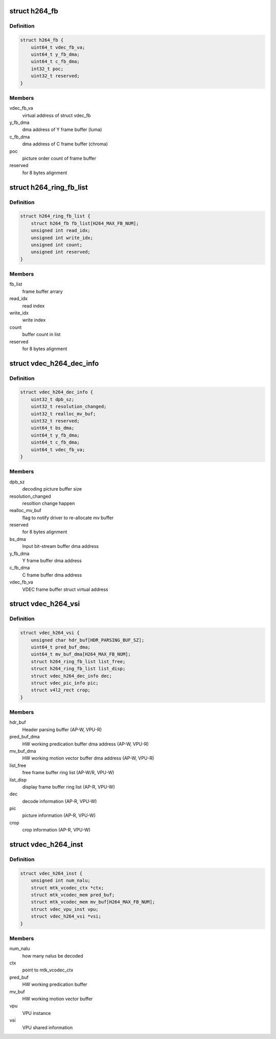 .. -*- coding: utf-8; mode: rst -*-
.. src-file: drivers/media/platform/mtk-vcodec/vdec/vdec_h264_if.c

.. _`h264_fb`:

struct h264_fb
==============

.. c:type:: struct h264_fb

    h264 decode frame buffer information

.. _`h264_fb.definition`:

Definition
----------

.. code-block:: c

    struct h264_fb {
        uint64_t vdec_fb_va;
        uint64_t y_fb_dma;
        uint64_t c_fb_dma;
        int32_t poc;
        uint32_t reserved;
    }

.. _`h264_fb.members`:

Members
-------

vdec_fb_va
    virtual address of struct vdec_fb

y_fb_dma
    dma address of Y frame buffer (luma)

c_fb_dma
    dma address of C frame buffer (chroma)

poc
    picture order count of frame buffer

reserved
    for 8 bytes alignment

.. _`h264_ring_fb_list`:

struct h264_ring_fb_list
========================

.. c:type:: struct h264_ring_fb_list

    ring frame buffer list

.. _`h264_ring_fb_list.definition`:

Definition
----------

.. code-block:: c

    struct h264_ring_fb_list {
        struct h264_fb fb_list[H264_MAX_FB_NUM];
        unsigned int read_idx;
        unsigned int write_idx;
        unsigned int count;
        unsigned int reserved;
    }

.. _`h264_ring_fb_list.members`:

Members
-------

fb_list
    frame buffer arrary

read_idx
    read index

write_idx
    write index

count
    buffer count in list

reserved
    for 8 bytes alignment

.. _`vdec_h264_dec_info`:

struct vdec_h264_dec_info
=========================

.. c:type:: struct vdec_h264_dec_info

    decode information

.. _`vdec_h264_dec_info.definition`:

Definition
----------

.. code-block:: c

    struct vdec_h264_dec_info {
        uint32_t dpb_sz;
        uint32_t resolution_changed;
        uint32_t realloc_mv_buf;
        uint32_t reserved;
        uint64_t bs_dma;
        uint64_t y_fb_dma;
        uint64_t c_fb_dma;
        uint64_t vdec_fb_va;
    }

.. _`vdec_h264_dec_info.members`:

Members
-------

dpb_sz
    decoding picture buffer size

resolution_changed
    resoltion change happen

realloc_mv_buf
    flag to notify driver to re-allocate mv buffer

reserved
    for 8 bytes alignment

bs_dma
    Input bit-stream buffer dma address

y_fb_dma
    Y frame buffer dma address

c_fb_dma
    C frame buffer dma address

vdec_fb_va
    VDEC frame buffer struct virtual address

.. _`vdec_h264_vsi`:

struct vdec_h264_vsi
====================

.. c:type:: struct vdec_h264_vsi

    shared memory for decode information exchange between VPU and Host. The memory is allocated by VPU then mapping to Host in \ :c:func:`vpu_dec_init`\  and freed in \ :c:func:`vpu_dec_deinit`\  by VPU. AP-W/R : AP is writer/reader on this item VPU-W/R: VPU is write/reader on this item

.. _`vdec_h264_vsi.definition`:

Definition
----------

.. code-block:: c

    struct vdec_h264_vsi {
        unsigned char hdr_buf[HDR_PARSING_BUF_SZ];
        uint64_t pred_buf_dma;
        uint64_t mv_buf_dma[H264_MAX_FB_NUM];
        struct h264_ring_fb_list list_free;
        struct h264_ring_fb_list list_disp;
        struct vdec_h264_dec_info dec;
        struct vdec_pic_info pic;
        struct v4l2_rect crop;
    }

.. _`vdec_h264_vsi.members`:

Members
-------

hdr_buf
    Header parsing buffer (AP-W, VPU-R)

pred_buf_dma
    HW working predication buffer dma address (AP-W, VPU-R)

mv_buf_dma
    HW working motion vector buffer dma address (AP-W, VPU-R)

list_free
    free frame buffer ring list (AP-W/R, VPU-W)

list_disp
    display frame buffer ring list (AP-R, VPU-W)

dec
    decode information (AP-R, VPU-W)

pic
    picture information (AP-R, VPU-W)

crop
    crop information (AP-R, VPU-W)

.. _`vdec_h264_inst`:

struct vdec_h264_inst
=====================

.. c:type:: struct vdec_h264_inst

    h264 decoder instance

.. _`vdec_h264_inst.definition`:

Definition
----------

.. code-block:: c

    struct vdec_h264_inst {
        unsigned int num_nalu;
        struct mtk_vcodec_ctx *ctx;
        struct mtk_vcodec_mem pred_buf;
        struct mtk_vcodec_mem mv_buf[H264_MAX_FB_NUM];
        struct vdec_vpu_inst vpu;
        struct vdec_h264_vsi *vsi;
    }

.. _`vdec_h264_inst.members`:

Members
-------

num_nalu
    how many nalus be decoded

ctx
    point to mtk_vcodec_ctx

pred_buf
    HW working predication buffer

mv_buf
    HW working motion vector buffer

vpu
    VPU instance

vsi
    VPU shared information

.. This file was automatic generated / don't edit.

